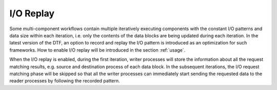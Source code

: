 .. _replay:

I/O Replay
----------
Some multi-component workflows contain multiple iteratively executing components with the constant I/O patterns and data size within each iteration, i.e. only the contents of the data blocks are being updated during each iteration.
In the latest version of the DTF, an option to record and replay the I/O pattern is introduced as an optimization for such frameworks.
How to enable I/O replay will be introduced in the section :ref:`usage`.

When the I/O replay is enabled, during the first iteration, writer processes will store the information about all the request matching results, e.g. source and destination process of each data block.
In the subsequent iterations, the I/O request matching phase will be skipped so that all the writer processes can immediately start sending the requested data to the reader processes by following the recorded pattern.
